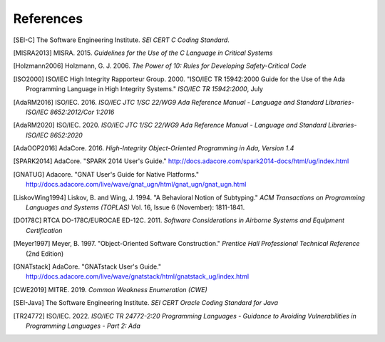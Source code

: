 ************
References
************

.. [SEI-C] The Software Engineering Institute. *SEI CERT C Coding Standard*.

.. [MISRA2013] MISRA. 2015.
  *Guidelines for the Use of the C Language in Critical Systems*

.. [Holzmann2006] Holzmann, G. J. 2006.
  *The Power of 10: Rules for Developing Safety-Critical Code*

.. [ISO2000] ISO/IEC High Integrity Rapporteur Group. 2000. "ISO/IEC TR
  15942:2000 Guide for the Use of the Ada Programming Language in High Integrity
  Systems." *ISO/IEC TR 15942:2000*, July

.. [AdaRM2016] ISO/IEC. 2016.
  *ISO/IEC JTC 1/SC 22/WG9 Ada Reference Manual -*
  *Language and Standard Libraries-ISO/IEC 8652:2012/Cor 1:2016*

.. [AdaRM2020] ISO/IEC. 2020.
  *ISO/IEC JTC 1/SC 22/WG9 Ada Reference Manual -*
  *Language and Standard Libraries-ISO/IEC 8652:2020*

.. [AdaOOP2016] AdaCore. 2016.
  *High-Integrity Object-Oriented Programming in Ada, Version 1.4*

.. [SPARK2014] AdaCore. "SPARK 2014 User's Guide."
  http://docs.adacore.com/spark2014-docs/html/ug/index.html

.. [GNATUG] Adacore. "GNAT User's Guide for Native Platforms."
  http://docs.adacore.com/live/wave/gnat_ugn/html/gnat_ugn/gnat_ugn.html

.. [LiskovWing1994] Liskov, B. and Wing, J. 1994. "A Behavioral Notion of
  Subtyping." *ACM Transactions on Programming Languages and Systems (TOPLAS)*
  Vol. 16, Issue 6 (November): 1811-1841.

.. [DO178C] RTCA DO-178C/EUROCAE ED-12C. 2011.
  *Software Considerations in Airborne Systems and Equipment Certification*

.. [Meyer1997] Meyer, B. 1997. "Object-Oriented Software Construction."
  *Prentice Hall Professional Technical Reference* (2nd Edition)

.. [GNATstack] AdaCore. "GNATstack User's Guide."
  http://docs.adacore.com/live/wave/gnatstack/html/gnatstack_ug/index.html

.. [CWE2019] MITRE. 2019. *Common Weakness Enumeration (CWE)*

.. [SEI-Java] The Software Engineering Institute.
  *SEI CERT Oracle Coding Standard for Java*

.. [TR24772] ISO/IEC. 2022.
  *ISO/IEC TR 24772-2:20 Programming Languages -*
  *Guidance to Avoiding Vulnerabilities in Programming Languages -*
  *Part 2: Ada*
